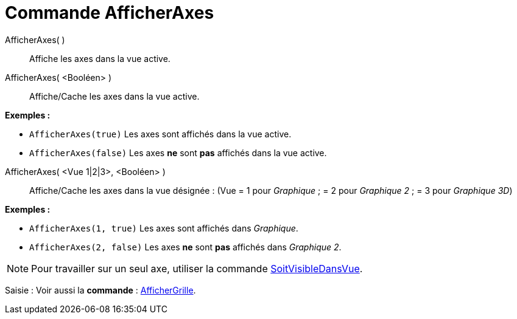 = Commande AfficherAxes
:page-en: commands/ShowAxes
ifdef::env-github[:imagesdir: /fr/modules/ROOT/assets/images]

AfficherAxes( )::
  Affiche les axes dans la vue active.

AfficherAxes( <Booléen> )::
  Affiche/Cache les axes dans la vue active.

[EXAMPLE]
====

*Exemples :*

* `++AfficherAxes(true)++` Les axes sont affichés dans la vue active.
* `++AfficherAxes(false)++` Les axes *ne* sont *pas* affichés dans la vue active.

====

AfficherAxes( <Vue 1|2|3>, <Booléen> )::
  Affiche/Cache les axes dans la vue désignée :
  (Vue = 1 pour _Graphique_ ; = 2 pour _Graphique 2_ ; = 3 pour _Graphique 3D_)

[EXAMPLE]
====

*Exemples :*

* `++AfficherAxes(1, true)++` Les axes sont affichés dans _Graphique_.
* `++AfficherAxes(2, false)++` Les axes *ne* sont *pas* affichés dans _Graphique 2_.

====

[NOTE]
====

Pour travailler sur un seul axe, utiliser la commande
xref:/commands/SoitVisibleDansVue.adoc[SoitVisibleDansVue].

====

[.kcode]#Saisie :# Voir aussi la *commande* : xref:/commands/AfficherGrille.adoc[AfficherGrille].
